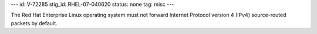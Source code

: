 ---
id: V-72285
stig_id: RHEL-07-040620
status: none
tag: misc
---

The Red Hat Enterprise Linux operating system must not forward Internet Protocol version 4 (IPv4) source-routed packets by default.

